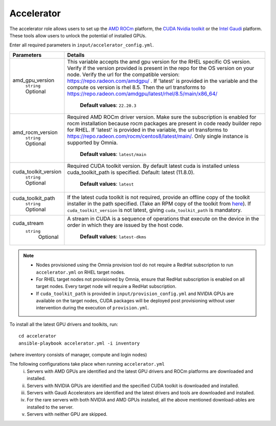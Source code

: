 Accelerator
============

The accelerator role allows users to set up the `AMD ROCm <https://www.amd.com/en/graphics/servers-solutions-rocm>`_ platform, the `CUDA Nvidia toolkit <https://developer.nvidia.com/cuda-zone>`_ or the `Intel Gaudi <https://docs.habana.ai/en/latest/index.html>`_ platform. These tools allow users to unlock the potential of installed GPUs.

Enter all required parameters in ``input/accelerator_config.yml``.

+----------------------+-----------------------------------------------------------------------------------------------------------------------------------------------------------------------------------------------------------------------------------------------------------------------------------------------------------------------------------------------------------------------------------------------------------------------------------------+
| Parameters           | Details                                                                                                                                                                                                                                                                                                                                                                                                                                 |
+======================+=========================================================================================================================================================================================================================================================================================================================================================================================================================================+
| amd_gpu_version      |  This variable accepts the amd gpu   version for the RHEL specific OS version.    Verify if the version provided is present in the repo for the OS   version on your node.  Verify the url   for the compatible version: https://repo.radeon.com/amdgpu/ .  If 'latest' is provided in the variable and   the compute os version is rhel 8.5. Then the url transforms to   https://repo.radeon.com/amdgpu/latest/rhel/8.5/main/x86_64/  |
|      ``string``      |                                                                                                                                                                                                                                                                                                                                                                                                                                         |
|      Optional        |      **Default values**: ``22.20.3``                                                                                                                                                                                                                                                                                                                                                                                                    |
+----------------------+-----------------------------------------------------------------------------------------------------------------------------------------------------------------------------------------------------------------------------------------------------------------------------------------------------------------------------------------------------------------------------------------------------------------------------------------+
| amd_rocm_version     | Required AMD ROCm driver version. Make sure the subscription is enabled   for rocm installation because rocm packages are present in code ready builder   repo for RHEL.  If 'latest' is provided   in the variable, the url transforms to    https://repo.radeon.com/rocm/centos8/latest/main/. Only single   instance is supported by Omnia.                                                                                          |
|      ``string``      |                                                                                                                                                                                                                                                                                                                                                                                                                                         |
|      Optional        |      **Default values**: ``latest/main``                                                                                                                                                                                                                                                                                                                                                                                                |
+----------------------+-----------------------------------------------------------------------------------------------------------------------------------------------------------------------------------------------------------------------------------------------------------------------------------------------------------------------------------------------------------------------------------------------------------------------------------------+
| cuda_toolkit_version | Required CUDA toolkit version.  By   default latest cuda is installed unless cuda_toolkit_path is specified.  Default: latest (11.8.0).                                                                                                                                                                                                                                                                                                 |
|      ``string``      |                                                                                                                                                                                                                                                                                                                                                                                                                                         |
|      Optional        |      **Default values**: ``latest``                                                                                                                                                                                                                                                                                                                                                                                                     |
+----------------------+-----------------------------------------------------------------------------------------------------------------------------------------------------------------------------------------------------------------------------------------------------------------------------------------------------------------------------------------------------------------------------------------------------------------------------------------+
| cuda_toolkit_path    | If the latest cuda toolkit is not required, provide an offline copy of   the toolkit installer in the path specified. (Take an RPM copy of the toolkit   from `here <https://developer.nvidia.com/cuda-downloads>`_).  If ``cuda_toolkit_version``  is not latest, giving   ``cuda_toolkit_path``  is mandatory.                                                                                                                        |
|      ``string``      |                                                                                                                                                                                                                                                                                                                                                                                                                                         |
|      Optional        |                                                                                                                                                                                                                                                                                                                                                                                                                                         |
+----------------------+-----------------------------------------------------------------------------------------------------------------------------------------------------------------------------------------------------------------------------------------------------------------------------------------------------------------------------------------------------------------------------------------------------------------------------------------+
| cuda_stream          | A stream in CUDA is a sequence of operations that execute on the device   in the order in which they are issued by the host code.                                                                                                                                                                                                                                                                                                       |
|    ``string``        |                                                                                                                                                                                                                                                                                                                                                                                                                                         |
|     Optional         |      **Default values**: ``latest-dkms``                                                                                                                                                                                                                                                                                                                                                                                                |
+----------------------+-----------------------------------------------------------------------------------------------------------------------------------------------------------------------------------------------------------------------------------------------------------------------------------------------------------------------------------------------------------------------------------------------------------------------------------------+

.. note::
	* Nodes provisioned using the Omnia provision tool do not require a RedHat subscription to run ``accelerator.yml`` on RHEL target nodes.
	* For RHEL target nodes not provisioned by Omnia, ensure that RedHat subscription is enabled on all target nodes. Every target node will require a RedHat subscription.
	* If ``cuda_toolkit_path`` is provided in ``input/provision_config.yml`` and NVIDIA GPUs are available on the target nodes, CUDA packages will be deployed post provisioning without user intervention during the execution of ``provision.yml``.

To install all the latest GPU drivers and toolkits, run: ::

	cd accelerator
	ansible-playbook accelerator.yml -i inventory

(where inventory consists of manager, compute and login nodes)

The following configurations take place when running ``accelerator.yml``
	i. Servers with AMD GPUs are identified and the latest GPU drivers and ROCm platforms are downloaded and installed.
	ii. Servers with NVIDIA GPUs are identified and the specified CUDA toolkit is downloaded and installed.
	iii. Servers with Gaudi Accelerators are identified and the latest drivers and tools are downloaded and installed.
	iv. For the rare servers with both NVIDIA and AMD GPUs installed, all the above mentioned download-ables are installed to the server.
	v. Servers with neither GPU are skipped.
